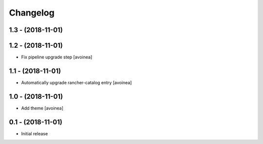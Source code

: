 Changelog
=========

1.3 - (2018-11-01)
---------------------

1.2 - (2018-11-01)
---------------------
* Fix pipeline upgrade step [avoinea]

1.1 - (2018-11-01)
---------------------
* Automatically upgrade rancher-catalog entry [avoinea]

1.0 - (2018-11-01)
------------------
* Add theme [avoinea]


0.1 - (2018-11-01)
------------------
* Initial release
